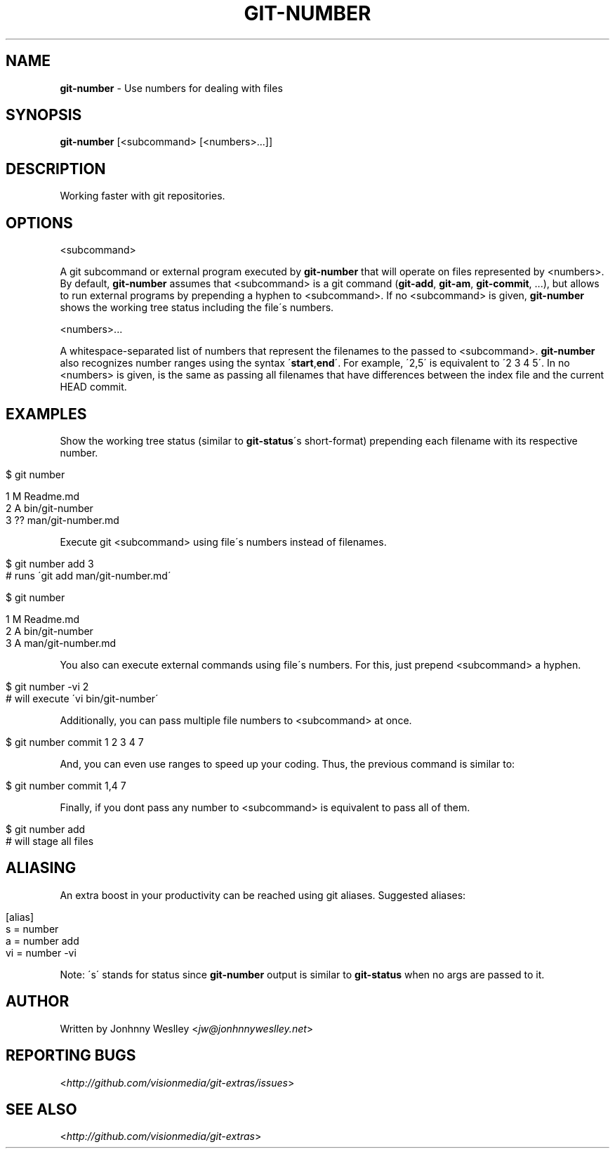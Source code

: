 .\" generated with Ronn/v0.7.3
.\" http://github.com/rtomayko/ronn/tree/0.7.3
.
.TH "GIT\-NUMBER" "1" "January 2012" "" "Git Extras"
.
.SH "NAME"
\fBgit\-number\fR \- Use numbers for dealing with files
.
.SH "SYNOPSIS"
\fBgit\-number\fR [<subcommand> [<numbers>\.\.\.]]
.
.SH "DESCRIPTION"
Working faster with git repositories\.
.
.SH "OPTIONS"
<subcommand>
.
.P
A git subcommand or external program executed by \fBgit\-number\fR that will operate on files represented by <numbers>\. By default, \fBgit\-number\fR assumes that <subcommand> is a git command (\fBgit\-add\fR, \fBgit\-am\fR, \fBgit\-commit\fR, \.\.\.), but allows to run external programs by prepending a hyphen to <subcommand>\. If no <subcommand> is given, \fBgit\-number\fR shows the working tree status including the file\'s numbers\.
.
.P
<numbers>\.\.\.
.
.P
A whitespace\-separated list of numbers that represent the filenames to the passed to <subcommand>\. \fBgit\-number\fR also recognizes number ranges using the syntax \'\fBstart\fR,\fBend\fR\'\. For example, \'2,5\' is equivalent to \'2 3 4 5\'\. In no <numbers> is given, is the same as passing all filenames that have differences between the index file and the current HEAD commit\.
.
.SH "EXAMPLES"
Show the working tree status (similar to \fBgit\-status\fR\'s short\-format) prepending each filename with its respective number\.
.
.IP "" 4
.
.nf

$ git number

1 M  Readme\.md
2 A  bin/git\-number
3 ?? man/git\-number\.md
.
.fi
.
.IP "" 0
.
.P
Execute git <subcommand> using file\'s numbers instead of filenames\.
.
.IP "" 4
.
.nf

$ git number add 3
# runs \'git add man/git\-number\.md\'

$ git number

1 M  Readme\.md
2 A  bin/git\-number
3 A  man/git\-number\.md
.
.fi
.
.IP "" 0
.
.P
You also can execute external commands using file\'s numbers\. For this, just prepend <subcommand> a hyphen\.
.
.IP "" 4
.
.nf

$ git number \-vi 2
# will execute \'vi bin/git\-number\'
.
.fi
.
.IP "" 0
.
.P
Additionally, you can pass multiple file numbers to <subcommand> at once\.
.
.IP "" 4
.
.nf

$ git number commit 1 2 3 4 7
.
.fi
.
.IP "" 0
.
.P
And, you can even use ranges to speed up your coding\. Thus, the previous command is similar to:
.
.IP "" 4
.
.nf

$ git number commit 1,4 7
.
.fi
.
.IP "" 0
.
.P
Finally, if you dont pass any number to <subcommand> is equivalent to pass all of them\.
.
.IP "" 4
.
.nf

$ git number add
# will stage all files
.
.fi
.
.IP "" 0
.
.SH "ALIASING"
An extra boost in your productivity can be reached using git aliases\. Suggested aliases:
.
.IP "" 4
.
.nf

[alias]
  s = number
  a = number add
  vi = number \-vi
.
.fi
.
.IP "" 0
.
.P
Note: \'s\' stands for status since \fBgit\-number\fR output is similar to \fBgit\-status\fR when no args are passed to it\.
.
.SH "AUTHOR"
Written by Jonhnny Weslley <\fIjw@jonhnnyweslley\.net\fR>
.
.SH "REPORTING BUGS"
<\fIhttp://github\.com/visionmedia/git\-extras/issues\fR>
.
.SH "SEE ALSO"
<\fIhttp://github\.com/visionmedia/git\-extras\fR>
